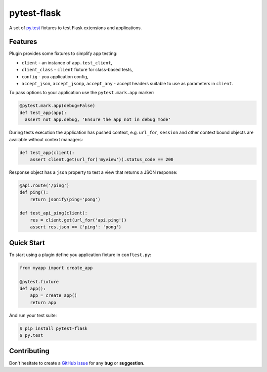 pytest-flask
============

A set of `py.test <http://pytest.org>`_ fixtures to test Flask
extensions and applications.

Features
--------

Plugin provides some fixtures to simplify app testing:

- ``client`` - an instance of ``app.test_client``,
- ``client_class`` - ``client`` fixture for class-based tests,
- ``config`` - you application config,
- ``accept_json``, ``accept_jsonp``, ``accept_any`` - accept headers
  suitable to use as parameters in ``client``.

To pass options to your application use the ``pytest.mark.app`` marker:

.. code:: python

    @pytest.mark.app(debug=False)
    def test_app(app):
      assert not app.debug, 'Ensure the app not in debug mode'

During tests execution the application has pushed context, e.g. ``url_for``,
``session`` and other context bound objects are available without context
managers:

.. code:: python

    def test_app(client):
        assert client.get(url_for('myview')).status_code == 200

Response object has a ``json`` property to test a view that returns
a JSON response:

.. code:: python

    @api.route('/ping')
    def ping():
        return jsonify(ping='pong')

    def test_api_ping(client):
        res = client.get(url_for('api.ping'))
        assert res.json == {'ping': 'pong'}

Quick Start
-----------

To start using a plugin define you application fixture in ``conftest.py``:

.. code:: python

    from myapp import create_app

    @pytest.fixture
    def app():
        app = create_app()
        return app

And run your test suite:

.. code:: bash

    $ pip install pytest-flask
    $ py.test

Contributing
------------

Don't hesitate to create a `GitHub issue
<https://github.com/vitalk/pytest-flask/issues>`_ for any **bug** or
**suggestion**.



